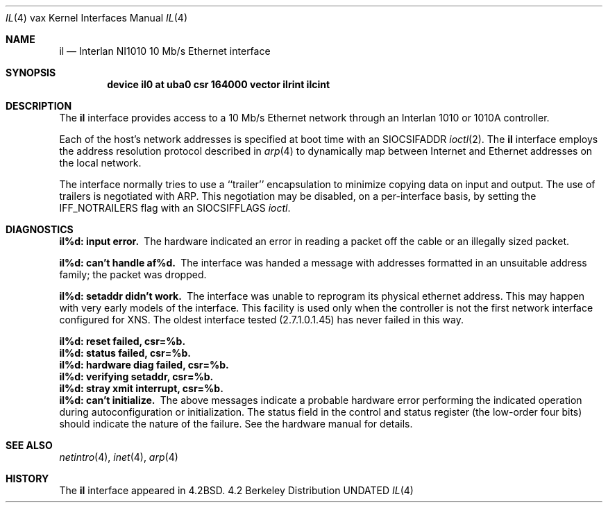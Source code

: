 .\" Copyright (c) 1983, 1991 The Regents of the University of California.
.\" All rights reserved.
.\"
.\" %sccs.include.redist.man%
.\"
.\"     @(#)il.4	6.7 (Berkeley) %G%
.\"
.Dd 
.Dt IL 4 vax
.Os BSD 4.2
.Sh NAME
.Nm il
.Nd Interlan NI1010 10 Mb/s Ethernet interface
.Sh SYNOPSIS
.Cd "device il0 at uba0 csr 164000 vector ilrint ilcint"
.Sh DESCRIPTION
The
.Nm il
interface provides access to a 10 Mb/s Ethernet network through
an Interlan 1010 or 1010A controller.
.Pp
Each of the host's network addresses
is specified at boot time with an
.Dv SIOCSIFADDR
.Xr ioctl 2 .
The
.Nm il
interface employs the address resolution protocol described in
.Xr arp 4
to dynamically map between Internet and Ethernet addresses on the local
network.
.Pp
The interface normally tries to use a ``trailer'' encapsulation
to minimize copying data on input and output.
The use of trailers is negotiated with
.Tn ARP .
This negotiation may be disabled, on a per-interface basis,
by setting the
.Dv IFF_NOTRAILERS
flag with an
.Dv SIOCSIFFLAGS
.Xr ioctl .
.Sh DIAGNOSTICS
.Bl -diag
.It il%d: input error.
The hardware indicated an error
in reading a packet off the cable or an illegally sized packet.
.Pp
.It il%d: can't handle af%d.
The interface was handed
a message with addresses formatted in an unsuitable address
family; the packet was dropped.
.Pp
.It il%d: setaddr didn't work.
The interface was unable to reprogram
its physical ethernet address.
This may happen with very early models of the interface.
This facility is used only when
the controller is not the first network interface configured for
.Tn XNS .
The oldest interface tested (2.7.1.0.1.45) has never failed in this way.
.Pp
.It il%d: reset failed, csr=%b.
.It il%d: status failed, csr=%b.
.It il%d: hardware diag failed, csr=%b.
.It il%d: verifying setaddr, csr=%b.
.It il%d: stray xmit interrupt, csr=%b.
.It il%d: can't initialize.
The above messages indicate a probable hardware error performing
the indicated operation during autoconfiguration or initialization.
The status field in the control and status register (the low-order four bits)
should indicate the nature of the failure.
See the hardware manual for details.
.El
.Sh SEE ALSO
.Xr netintro 4 ,
.Xr inet 4 ,
.Xr arp 4
.Sh HISTORY
The
.Nm
interface appeared in
.Bx 4.2 .
